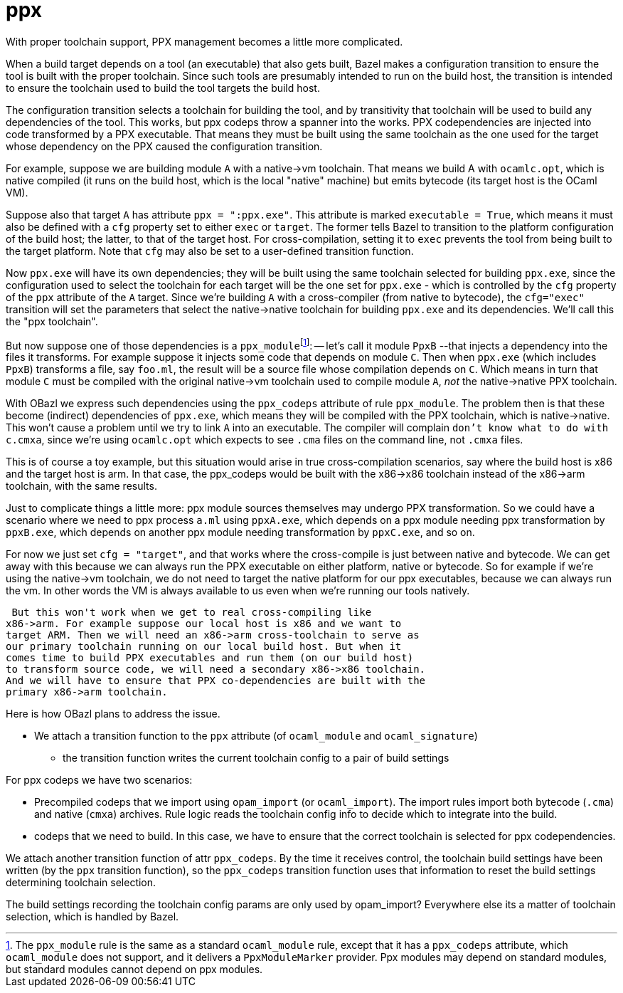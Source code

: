 = ppx
:page-permalink: /:path/ppx
:page-layout: page_rules_ocaml
:page-pkg: rules_ocaml
:page-doc: dg
:page-sidebar: false
:page-tags: [formatting]
:page-keywords: notes, tips, cautions, warnings, admonitions
:page-last_updated: June 30, 2022
:toc: true
:fn-ppxmodule: pass:c,q[footnote:ppxmodule[The `ppx_module` rule is the same as a standard `ocaml_module` rule, except that it has a `ppx_codeps` attribute, which `ocaml_module` does not support, and it delivers a `PpxModuleMarker` provider. Ppx modules may depend on standard modules, but standard modules cannot depend on ppx modules.]]

With proper toolchain support, PPX management becomes a little more complicated.

When a build target depends on a tool (an executable) that also gets
built, Bazel makes a configuration transition to ensure the tool is
built with the proper toolchain. Since such tools are presumably
intended to run on the build host, the transition is intended to
ensure the toolchain used to build the tool targets the build host.

The configuration transition selects a toolchain for building the
tool, and by transitivity that toolchain will be used to build any
dependencies of the tool. This works, but ppx codeps throw a spanner
into the works. PPX codependencies are injected into code transformed
by a PPX executable. That means they must be built using the same
toolchain as the one used for the target whose dependency on the PPX
caused the configuration transition.

For example, suppose we are building module `A` with a native->vm
toolchain. That means we build A with `ocamlc.opt`, which is native
compiled (it runs on the build host, which is the local "native" machine)
but emits bytecode (its target host is the OCaml VM).

Suppose also that target `A` has attribute `ppx = ":ppx.exe"`. This
attribute is marked `executable = True`, which means it must also be
defined with a `cfg` property set to either `exec` or `target`. The
former tells Bazel to transition to the platform configuration of the
build host; the latter, to that of the target host. For
cross-compilation, setting it to `exec` prevents the tool from being
built to the target platform. Note that `cfg` may also be set to a
user-defined transition function.

Now `ppx.exe` will have its own dependencies; they will be built using
the same toolchain selected for building `ppx.exe`, since the
configuration used to select the toolchain for each target will be the
one set for `ppx.exe` - which is controlled by the `cfg` property of
the `ppx` attribute of the `A` target. Since we're building `A` with a
cross-compiler (from native to bytecode), the `cfg="exec"` transition
will set the parameters that select the native->native toolchain for
building `ppx.exe` and its dependencies. We'll call this the "ppx
toolchain".

But now suppose one of those dependencies is a `ppx_module`{fn-ppxmodule}: -- let's
call it module `PpxB` --that injects a dependency into the files it
transforms. For example suppose it injects some code that depends on
module `C`. Then when `ppx.exe` (which includes `PpxB`) transforms a
file, say `foo.ml`, the result will be a source file whose compilation
depends on `C`. Which means in turn that module `C` must be compiled
with the original native->vm toolchain used to compile module `A`,
_not_ the native->native PPX toolchain.

With OBazl we express such dependencies using the `ppx_codeps`
attribute of rule `ppx_module`. The problem then is that these become
(indirect) dependencies of `ppx.exe`, which means they will be
compiled with the PPX toolchain, which is native->native. This won't
cause a problem until we try to link `A` into an executable. The
compiler will complain `don't know what to do with c.cmxa`, since
we're using `ocamlc.opt` which expects to see `.cma` files on the
command line, not `.cmxa` files.

This is of course a toy example, but this situation would arise in
true cross-compilation scenarios, say where the build host is x86 and
the target host is arm. In that case, the ppx_codeps would be built
with the x86->x86 toolchain instead of the x86->arm toolchain, with
the same results.

Just to complicate things a little more: ppx module sources themselves may
undergo PPX transformation. So we could have a scenario where we need
to ppx process `a.ml` using `ppxA.exe`, which depends on a ppx module
needing ppx transformation by `ppxB.exe`, which depends on another ppx
module needing transformation by `ppxC.exe`, and so on.

For now we just set `cfg = "target"`, and that works where the
cross-compile is just between native and bytecode. We can get away
with this because we can always run the PPX executable on either
platform, native or bytecode. So for example if we're using the
native->vm toolchain, we do not need to target the native platform for
our ppx executables, because we can always run the vm. In other words
the VM is always available to us even when we're running our tools
natively.

 But this won't work when we get to real cross-compiling like
x86->arm. For example suppose our local host is x86 and we want to
target ARM. Then we will need an x86->arm cross-toolchain to serve as
our primary toolchain running on our local build host. But when it
comes time to build PPX executables and run them (on our build host)
to transform source code, we will need a secondary x86->x86 toolchain.
And we will have to ensure that PPX co-dependencies are built with the
primary x86->arm toolchain.

Here is how OBazl plans to address the issue.

* We attach a transition function to the `ppx` attribute (of `ocaml_module` and `ocaml_signature`)
** the transition function writes the current toolchain config to a pair of build settings

For ppx codeps we have two scenarios:

* Precompiled codeps that we import using `opam_import` (or
  `ocaml_import`). The import rules import both bytecode (`.cma`) and
  native (`cmxa`) archives. Rule logic reads the toolchain config info
  to decide which to integrate into the build.
* codeps that we need to build. In this case, we have to ensure that
  the correct toolchain is selected for ppx codependencies.

We attach another transition function of attr `ppx_codeps`. By the
time it receives control, the toolchain build settings have been
written (by the `ppx` transition function), so the `ppx_codeps`
transition function uses that information to reset the build settings
determining toolchain selection.

The build settings recording the toolchain config params are only used
by opam_import? Everywhere else its a matter of toolchain selection,
which is handled by Bazel.



